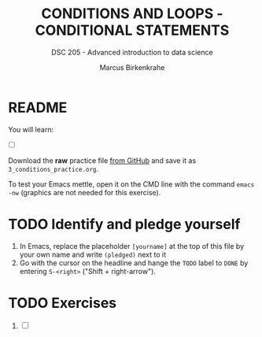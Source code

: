 #+TITLE: CONDITIONS AND LOOPS - CONDITIONAL STATEMENTS
#+AUTHOR: Marcus Birkenkrahe
#+SUBTITLE: DSC 205 - Advanced introduction to data science
#+STARTUP: overview hideblocks indent
#+OPTIONS: toc:nil num:nil ^:nil
#+PROPERTY: header-args:R :session *R* :results output :exports both :noweb yes
* README

You will learn:

- [ ] 

Download the *raw* practice file [[https://github.com/birkenkrahe/ds2/tree/main/org][from GitHub]] and save it as
~3_conditions_practice.org~.

To test your Emacs mettle, open it on the CMD line with the command
~emacs -nw~ (graphics are not needed for this exercise).

* TODO Identify and pledge yourself

1) In Emacs, replace the placeholder ~[yourname]~ at the top of this
   file by your own name and write ~(pledged)~ next to it
2) Go with the cursor on the headline and hange the ~TODO~ label to ~DONE~
   by entering ~S-<right>~ ("Shift + right-arrow").

* TODO Exercises

1) [ ] 
